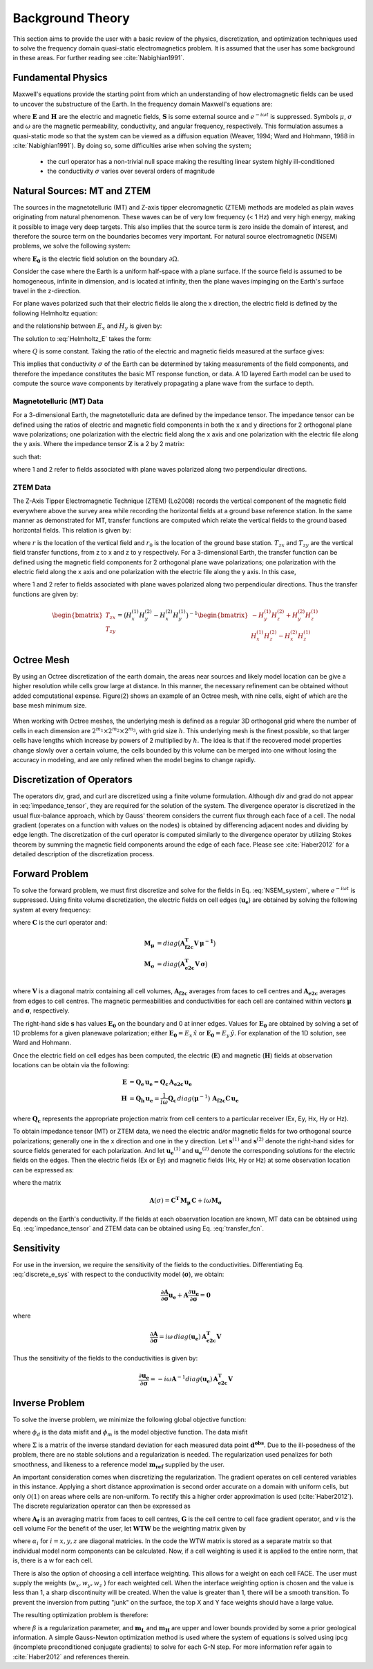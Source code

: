 .. _theory:

Background Theory
=================

This section aims to provide the user with a basic review of the physics, discretization, and optimization techniques used to solve the frequency domain quasi-static electromagnetics problem. It
is assumed that the user has some background in these areas. For further reading see :cite:`Nabighian1991`.

.. _theory_fundamentals:

Fundamental Physics
-------------------

Maxwell's equations provide the starting point from which an understanding of how electromagnetic
fields can be used to uncover the substructure of the Earth. In the frequency domain Maxwell's
equations are:

.. math::
    \begin{align}
        \nabla \times &\mathbf{E} - i\omega\mu \mathbf{H} = 0 \\
        \nabla \times &\mathbf{H} - \sigma \mathbf{E} = \mathbf{S} 
    \end{align}
    :label:

where :math:`\mathbf{E}` and :math:`\mathbf{H}` are the electric and magnetic fields, :math:`\mathbf{S}` is some external source and :math:`e^{-i\omega t}` is suppressed. Symbols :math:`\mu`, :math:`\sigma` and :math:`\omega` are the magnetic permeability, conductivity, and angular frequency, respectively. This formulation assumes a quasi-static mode so that the system can be viewed as a diffusion equation (Weaver, 1994; Ward and Hohmann, 1988 in :cite:`Nabighian1991`). By doing so, some difficulties arise when
solving the system;

    - the curl operator has a non-trivial null space making the resulting linear system highly ill-conditioned
    - the conductivity :math:`\sigma` varies over several orders of magnitude

.. _theory_nsem:

Natural Sources: MT and ZTEM
----------------------------

The sources in the magnetotelluric (MT) and Z-axis tipper elecromagnetic (ZTEM) methods are modeled as plain waves originating
from natural phenomenon. These waves can be of very low frequency (< 1 Hz) and very high
energy, making it possible to image very deep targets. This also implies that the source term is
zero inside the domain of interest, and therefore the source term on the boundaries becomes very
important. For natural source electromagnetic (NSEM) problems, we solve the following system:

.. math::
    \begin{align}
        \nabla \times &\mathbf{E} - i\omega\mu \mathbf{H} = 0 \\
        \nabla \times &\mathbf{H} - \sigma \mathbf{E} = 0 \\
        &\mathbf{E} \big |_{\partial \Omega} = \mathbf{E_0}
    \end{align}
    :label: NSEM_system

where :math:`\mathbf{E_0}` is the electric field solution on the boundary :math:`\partial \Omega`.

Consider the case where the Earth is a uniform half-space with a plane surface. If the source field is assumed
to be homogeneous, infinite in dimension, and is located at infinity, then the plane waves impinging on the Earth's surface travel in the z-direction.

For plane waves polarized such that their electric fields lie along the x direction, the electric field is defined by the following Helmholtz equation:

.. math::
    \frac{\partial^2 E_x}{\partial z^2} = k^2 E_x \;\;\; \textrm{s.t.} \;\;\; k^2 = -i\mu\omega\sigma
    :label: Helmholtz_E

and the relationship between :math:`E_x` and :math:`H_y` is given by:

.. math::
    i \omega \mu H_y = \frac{\partial E_x}{\partial z}
    :label:

The solution to :eq:`Helmholtz_E` takes the form:

.. math::
    E_x = Q e^{-kz}
    :label:

where :math:`Q` is some constant. Taking the ratio of the electric and magnetic fields measured at the surface
gives:

.. math::
    Z = \frac{E_x}{H_y} = \frac{-i\omega \mu}{k} = \sqrt{\dfrac{-i\omega\mu}{\sigma}}
    :label: impedance_hs


This implies that conductivity :math:`\sigma` of the Earth can be determined by taking measurements of the
field components, and therefore the impedance constitutes the basic MT response function, or data.
A 1D layered Earth model can be used to compute the source wave components by iteratively propagating a plane wave from the surface to depth.

.. For -iwt formulation. Theory verified up to here.

Magnetotelluric (MT) Data
^^^^^^^^^^^^^^^^^^^^^^^^^

For a 3-dimensional Earth, the magnetotelluric data are defined by the impedance tensor. The impedance tensor can be defined using the ratios of electric and magnetic field components in both the x and y directions for 2 orthogonal plane wave polarizations; one polarization with the electric field along the x axis and one polarization with the electric file along the y axis. Where the impedance tensor :math:`\mathbf{Z}` is a 2 by 2 matrix:

.. math::
    \mathbf{Z} = \mathbf{E H}^{-1}
    :label:

such that:

.. math::
    \begin{bmatrix} Z_{xx} & Z_{xy} \\ Z_{yx} & Z_{yy} \end{bmatrix} =
    \begin{bmatrix} E_{x}^{(1)} & E_{x}^{(2)} \\ E_{y}^{(1)} & E_{y}^{(2)} \end{bmatrix}
    \begin{bmatrix} H_{x}^{(1)} & H_{x}^{(2)} \\ H_{y}^{(1)} & H_{y}^{(2)} \end{bmatrix}^{-1}
    :label: impedance_tensor

where 1 and 2 refer to fields associated with plane waves polarized along two perpendicular directions.



ZTEM Data
^^^^^^^^^

The Z-Axis Tipper Electromagnetic Technique (ZTEM) (Lo2008) records
the vertical component of the magnetic field everywhere above the survey area while recording
the horizontal fields at a ground base reference station. In the same manner as demonstrated for
MT, transfer functions are computed which relate the vertical fields to the ground based horizontal
fields. This relation is given by:

.. math::
    H_z(r) = T_{zx}(r,r_0)H_x(r_0) + T_{zy}(r,r_0)H_y(r_0)
    :label:

where :math:`r` is the location of the vertical field and :math:`r_0` is the location of the ground base station. :math:`T_{zx}` and :math:`T_{zy}` are the vertical field transfer functions, from z to x and z to y respectively. For a 3-dimensional Earth, the transfer function can be defined using the magnetic field components for 2 orthogonal plane wave polarizations; one polarization with the electric field along the x axis and one polarization with the electric file along the y axis. In this case,

.. math::
    \begin{bmatrix} H_z^{(1)} \\ H_z^{(2)} \end{bmatrix} =
    \begin{bmatrix} H_x^{(1)} & H_y^{(1)} \\ H_x^{(2)} & H_y^{(2)} \end{bmatrix}
    \begin{bmatrix} T_{zx} \\ T_{zy} \end{bmatrix}
    :label: transfer_fcn

where 1 and 2 refer to fields associated with plane waves polarized along two perpendicular directions. Thus the transfer functions are given by:

.. math::
    \begin{bmatrix} T_{zx} \\ T_{zy} \end{bmatrix} = \big ( H_x^{(1)} H_y^{(2)} - H_x^{(2)} H_y^{(1)} \big )^{-1}
    \begin{bmatrix} - H_y^{(1)} H_z^{(2)} + H_y^{(2)} H_z^{(1)} \\ H_x^{(1)} H_z^{(2)} - H_x^{(2)} H_z^{(1)} \end{bmatrix}
    


Octree Mesh
-----------

By using an Octree discretization of the earth domain, the areas near sources and likely model
location can be give a higher resolution while cells grow large at distance. In this manner, the
necessary refinement can be obtained without added computational expense. Figure(2) shows an
example of an Octree mesh, with nine cells, eight of which are the base mesh minimum size.


.. figure:: images/OcTree.png
     :align: center
     :width: 700


When working with Octree meshes, the underlying mesh is defined as a regular 3D orthogonal grid where
the number of cells in each dimension are :math:`2^{m_1} \times 2^{m_2} \times 2^{m_3}`, with grid size :math:`h`. This underlying mesh
is the finest possible, so that larger cells have lengths which increase by powers of 2 multiplied by
:math:`h`. The idea is that if the recovered model properties change slowly over a certain volume, the cells
bounded by this volume can be merged into one without losing the accuracy in modeling, and are
only refined when the model begins to change rapidly.



Discretization of Operators
---------------------------

The operators div, grad, and curl are discretized using a finite volume formulation. Although div and grad do not appear in :eq:`impedance_tensor`, they are required for the solution of the system. The divergence
operator is discretized in the usual flux-balance approach, which by Gauss' theorem considers the current flux through each face of a cell. The nodal gradient (operates on a function with values on the nodes) is obtained by differencing adjacent nodes and dividing by edge length. The discretization of the curl operator is computed similarly to the divergence operator by utilizing Stokes theorem by summing the magnetic field components around the edge of each face. Please
see :cite:`Haber2012` for a detailed description of the discretization process.


Forward Problem
---------------

To solve the forward problem, we must first discretize and solve for the fields in Eq. :eq:`NSEM_system`, where :math:`e^{-i\omega t}` is suppressed. Using finite volume discretization, the electric fields on cell edges (:math:`\mathbf{u_e}`) are obtained by solving the following system at every frequency:

.. math::
    \big [ \mathbf{C^T \, M_\mu \, C} + i\omega \mathbf{M_\sigma} \big ] \, \mathbf{u_e} = \mathbf{s}
    :label: discrete_e_sys

where :math:`\mathbf{C}` is the curl operator and:

.. math::
    \begin{align}
    \mathbf{M_\mu} &= diag \big ( \mathbf{A^T_{f2c} V} \, \boldsymbol{\mu^{-1}} \big ) \\
    \mathbf{M_\sigma} &= diag \big ( \mathbf{A^T_{e2c} V} \, \boldsymbol{\sigma} \big ) \\
    \end{align}

where :math:`\mathbf{V}` is a diagonal matrix containing  all cell volumes, :math:`\mathbf{A_{f2c}}` averages from faces to cell centres and :math:`\mathbf{A_{e2c}}` averages from edges to cell centres. The magnetic permeabilities and conductivities for each cell are contained within vectors :math:`\boldsymbol{\mu}` and :math:`\boldsymbol{\sigma}`, respectively.

The right-hand side :math:`\mathbf{s}` has values :math:`\mathbf{E_0}` on the boundary and 0 at inner edges. Values for :math:`\mathbf{E_0}` are obtained by solving a set of 1D problems for a given planewave polarization; either :math:`\mathbf{E_0} = E_x \, \hat{x}` or :math:`\mathbf{E_0} = E_y \, \hat{y}`. For explanation of the 1D solution, see Ward and Hohmann.

Once the electric field on cell edges has been computed, the electric (:math:`\mathbf{E}`) and magnetic (:math:`\mathbf{H}`) fields at observation locations can be obtain via the following:

.. math::
    \begin{align}
    \mathbf{E} &= \mathbf{Q_e \, u_e} = \mathbf{Q_c \, A_{e2c} \, u_e} \\
    \mathbf{H} &= \mathbf{Q_h \, u_e} = \frac{1}{i \omega} \mathbf{Q_c} \, diag(\boldsymbol{\mu}^{-1}) \, \mathbf{A_{f2c} C \, u_e}
    \end{align}

where :math:`\mathbf{Q_c}` represents the appropriate projection matrix from cell centers to a particular receiver (Ex, Ey, Hx, Hy or Hz).

To obtain impedance tensor (MT) or ZTEM data, we need the electric and/or magnetic fields for two orthogonal source polarizations; generally one in the x direction and one in the y direction. Let :math:`\mathbf{s}^{(1)}` and :math:`\mathbf{s}^{(2)}` denote the right-hand sides for source fields generated for each polarization. And let :math:`\mathbf{u_e}^{(1)}` and :math:`\mathbf{u_e}^{(2)}` denote the corresponding solutions for the electric fields on the edges. Then the electric fields (Ex or Ey) and magnetic fields (Hx, Hy or Hz) at some observation location can be expressed as:

.. math::
    \begin{align}
    E^{(j)} &= \mathbf{Q_e \, u_e}^{(j)} = \mathbf{Q_e \, A}(\sigma)^{-1} \, \mathbf{s}^{(j)} \;\;\; \textrm{for} \;\;\; j=1,2 \\
    H^{(j)} &= \mathbf{Q_h \, u_e}^{(j)} = \mathbf{Q_h \, A}(\sigma)^{-1} \, \mathbf{s}^{(j)} \;\;\; \textrm{for} \;\;\; j=1,2
    \end{align}
    :label: fields_at_loc

where the matrix

.. math::
    \mathbf{A}(\sigma) = \mathbf{C^T \, M_\mu \, C} + i\omega \mathbf{M_\sigma}

depends on the Earth's conductivity. If the fields at each observation location are known, MT data can be obtained using Eq. :eq:`impedance_tensor` and ZTEM data can be obtained using Eq. :eq:`transfer_fcn`.


.. Boundary Conditions
.. ^^^^^^^^^^^^^^^^^^^


.. Iterative Solver
.. ^^^^^^^^^^^^^^^^

.. For higher frequencies, the numerical solution to Eq. :eq:`discrete_e_sys` is fairly stable; as a large diagonal term results in a favourable conditioning number. However, MT and ZTEM sensors frequently measure low frequencies to image deeper targets. In this case, we must ensure the numerical solution to Eq. :eq:`discrete_e_sys` is stable. For this we use the following iterative solver approach.


Sensitivity
-----------

For use in the inversion, we require the sensitivity of the fields to the conductivities. Differentiating Eq. :eq:`discrete_e_sys` with respect to the conductivity model (:math:`\boldsymbol{\sigma}`), we obtain:

.. math::
    \frac{\partial \mathbf{A}}{\partial \boldsymbol{\sigma}} \mathbf{u_e} + \mathbf{A} \frac{\partial \mathbf{u_e}}{\partial \boldsymbol{\sigma}} = \mathbf{0}


where

.. math::
    \frac{\partial \mathbf{A}}{\partial \boldsymbol{\sigma}} = i \omega \, diag(\mathbf{u_e}) \, \mathbf{A_{e2c}^T V }


Thus the sensitivity of the fields to the conductivities is given by:

.. math::
    \frac{\partial \mathbf{u_e}}{\partial \boldsymbol{\sigma}} = - i\omega \mathbf{A}^{-1} diag(\mathbf{u_e}) \, \mathbf{A_{e2c}^T V }



.. _theory_inv:

Inverse Problem
---------------

To solve the inverse problem, we minimize the following global objective function:


.. math::
    \phi = \phi_d + \beta \phi_m
    :label:


where :math:`\phi_d` is the data misfit and :math:`\phi_m` is the model objective function. The data misfit 


where :math:`\Sigma` is a matrix of the inverse standard deviation for each measured data point :math:`\mathbf{d^{obs}}`. Due to the ill-posedness of the problem, there are no stable solutions and a regularization is needed. The regularization used penalizes for both smoothness, and likeness to a reference model :math:`\mathbf{m_{ref}}` supplied by the user.

.. math::
    \Phi_{reg} (\mathbf{m-m_{ref}}) = \frac{1}{2} \big \| \nabla (\mathbf{m - m_{ref}}) \big \|^2_2
    :label:

An important consideration comes when discretizing the regularization. The gradient operates on
cell centered variables in this instance. Applying a short distance approximation is second order
accurate on a domain with uniform cells, but only :math:`\mathcal{O}(1)` on areas where cells are non-uniform. To
rectify this a higher order approximation is used (:cite:`Haber2012`). The discrete regularization
operator can then be expressed as

.. math::
    \begin{align}
    \Phi_{reg}(\mathbf{m}) &= \frac{1}{2} \int_\Omega \big | \nabla m \big |^2 dV \\
    & \approx \frac{1}{2}  \beta \mathbf{ m^T G_c^T} \textrm{diag} (\mathbf{A_f^T v}) \mathbf{G_c m}
    \end{align}
    :label:

where :math:`\mathbf{A_f}` is an averaging matrix from faces to cell centres, :math:`\mathbf{G}` is the cell centre to cell face gradient operator, and v is the cell volume For the benefit of the user, let :math:`\mathbf{WTW}` be the weighting matrix given by

.. math::
    \mathbf{WTW} = \beta \mathbf{ G_c^T} \textrm{diag}(\mathbf{A_f^T v}) \mathbf{G_c m} =
    \begin{bmatrix} \mathbf{\alpha_x} & & \\ & \mathbf{\alpha_y} & \\ & & \mathbf{\alpha_z} \end{bmatrix} \big ( \mathbf{G_x^T \; G_y^T \; G_z^T} \big ) \textrm{diag} (\mathbf{v_f}) \begin{bmatrix} \mathbf{G_x} \\ \mathbf{G_y} \\ \mathbf{G_z} \end{bmatrix}
    :label:

where :math:`\alpha_i` for :math:`i=x,y,z` are diagonal matricies. In the code the WTW matrix is stored as a separate matrix so that individual model norm components can be calculated. Now, if a cell weighting is used it is applied to the entire norm, that is, there is a w for each cell.

.. math::
    \mathbf{WTW} = \textrm{diag} (w) \mathbf{WTW} \textrm{diag} (w)
    :label:

There is also the option of choosing a cell interface weighting. This allows for a weight on each cell FACE. The user must supply the weights (:math:`w_x, w_y, w_z` ) for each weighted cell. When the interface
weighting option is chosen and the value is less than 1, a sharp discontinuity will be created. When
the value is greater than 1, there will be a smooth transition. To prevent the inversion from putting
"junk" on the surface, the top X and Y face weights should have a large value.

.. math::
    \mathbf{WTW} = \mathbf{\alpha_x G_x^T} \textrm{diag} (w_x v_f) \mathbf{G_x} + \mathbf{\alpha_y G_y^T} \textrm{diag} (w_y v_f) \mathbf{G_y} + \mathbf{\alpha_z G_z^T} \textrm{diag} (w_z v_f) \mathbf{G_z}
    :label:

The resulting optimization problem is therefore:

.. math::
    \begin{align}
    &\min_m \;\; \Phi_{mis} (\mathbf{m}) + \beta \Phi_{reg}(\mathbf{m - m_{ref}}) \\
    &\; \textrm{s.t.} \;\; \mathbf{m_L \leq m \leq m_H}
    \end{align}
    :label:

where :math:`\beta` is a regularization parameter, and :math:`\mathbf{m_L}` and :math:`\mathbf{m_H}` are upper and lower bounds provided by some a prior geological information.
A simple Gauss-Newton optimization method is used where the system of equations is solved using ipcg (incomplete preconditioned conjugate gradients) to solve for each G-N step. For more
information refer again to :cite:`Haber2012` and references therein.



.. Data Misfit
.. -----------

.. MT data
.. ^^^^^^^

.. Here, we define a data misfit for MT data and express its derivative with respect to the model. From Eq. :eq:`impedance_tensor`, at a single observation location:

.. .. math::
..     \mathbf{ZH - E} = 
..     \begin{bmatrix} Z_{xx} H_x^{(1)} + Z_{xy} H_y^{(1)} - E_x^{(1)} \; & \; Z_{xx} H_x^{(2)} + Z_{xy} H_y^{(2)} - E_x^{(2)} \\
..     Z_{yx} H_x^{(1)} + Z_{yy} H_y^{(1)} - E_x^{(1)} \; & \; Z_{yx} H_x^{(2)} + Z_{yy} H_y^{(2)} - E_x^{(2)} \end{bmatrix} =
..     \begin{bmatrix} 0 & 0 \\ 0 & 0 \end{bmatrix}

.. For *N* observation stations, we can set up a sparse system:

.. .. math::
..     \mathbf{\tilde{Z}} \mathbf{\tilde{H}} - \mathbf{\tilde{E}} = \mathbf{0}
..     :label: Z_sys


.. Where :math:`\mathbf{Z_j}` is the impedance tensor for station *j*,

.. .. math::
..     \mathbf{\tilde{Z}} =
..     \begin{bmatrix} \mathbf{Z_1} & & & & & \\ & \ddots & & & & \\ & & \mathbf{Z_N} & & & \\ & & & \mathbf{Z_1} & & \\ & & & & \ddots & \\ & & & & & \mathbf{Z_N} \end{bmatrix} 

.. is a block diagonal matrix and the fields are stored in vectors:

.. .. math::
..     \mathbf{\tilde{H}} =
..     \begin{bmatrix} H_{x_1}^{(1)} \\ H_{y_1}^{(1)} \\ \vdots \\ H_{x_N}^{(1)} \\ H_{y_N}^{(1)} \\ H_{x_1}^{(2)} \\ H_{y_1}^{(2)} \\ \vdots \\ H_{x_N}^{(2)} \\ H_{y_N}^{(2)} \end{bmatrix}
..     \;\;\; \textrm{and} \;\;\;
..     \mathbf{\tilde{E}} =
..     \begin{bmatrix} E_{x_1}^{(1)} \\ E_{y_1}^{(1)} \\ \vdots \\ E_{x_N}^{(1)} \\ E_{y_N}^{(1)} \\ E_{x_1}^{(2)} \\ E_{y_1}^{(2)} \\ \vdots \\ E_{x_N}^{(2)} \\ E_{y_N}^{(2)} \end{bmatrix}


.. Using Eq. :eq:`fields_at_loc`, we can re-express Eq. :eq:`Z_sys` as:

.. .. math::
..     \mathbf{\tilde{Z}} \begin{bmatrix} \mathbf{\tilde{Q}_h u_e \!}^{(1)} \\ \mathbf{\tilde{Q}_h u_e \!}^{(2)} \end{bmatrix} - \begin{bmatrix} \mathbf{\tilde{Q}_e u_e \!}^{(1)} \\ \mathbf{\tilde{Q}_e u_e \!}^{(2)} \end{bmatrix}
..     = \Bigg ( \mathbf{\tilde{Z}} \begin{bmatrix} \mathbf{\tilde{Q}_h} & \\ & \mathbf{\tilde{Q}_h} \end{bmatrix} - \begin{bmatrix} \mathbf{\tilde{Q}_e} & \\ & \mathbf{\tilde{Q}_e} \end{bmatrix} \Bigg )
..     \begin{bmatrix} \mathbf{u_e \!}^{(1)} \\ \mathbf{u_e \!}^{(2)} \end{bmatrix}
..     = \mathbf{\tilde{Q}} \begin{bmatrix} \mathbf{u_e \!}^{(1)} \\ \mathbf{u_e \!}^{(2)} \end{bmatrix}
..     :label: mt_Q


.. Separating Eq. :eq:`mt_Q` into its real and imaginary components we obtain



.. ZTEM data
.. ^^^^^^^^^

.. From Eq. :eq:`transfer_fcn`, at a single observation location:



































.. OLD WAY DISCUSSED IN MANUAL I THINK WAS TRANSFERRED BLINDLY FROM MTZ3D. THE CODE ACUTALLY USES AN E-H FORMULATION

.. The solutions for the :math:`\mathbf{H}` and :math:`\mathbf{E}` fields are computed iteratively using the stabilized conjugate gradient method (BiCGstab). Because of the null space of the curl operator a discrete Helmholtz decomposition is used to write the electric field as

.. .. math::
..     \mathbf{E} = \mathbf{A} + \nabla \phi
..     :label:

.. where :math:`\mathbf{A}` is a vector potential and :math:`\phi` is a scalar potential. For MT or ZTEM data, :eq:`NSEM_system` is solved by eliminating the curl operator and solving for :math:`\mathbf{A}` and :math:`\phi`.

.. The forward problem of simulating data can now be written in the following form. Let :math:`\mathbf{D(m)}` be the discrete linear system obtained by the discretization of Maxwell's equations, where :math:`\mathbf{m} = log(\mathbf{\sigma})`.
.. The electric fields :math:`U` on the edges everywhere in the mesh are then:

.. .. math::
..     U(\sigma) = \mathbf{D(m)^{-1} S}
..     :label:

.. where :math:`\mathbf{S} = (s_1,s_2)` is the source for 2 polarizations and is approximated from a 1D MT solution and
.. interpolated to the entire mesh. The fields at the receivers locations are then

.. .. math::
..     \begin{align}
..     \mathbf{H} = Q_h u \\
..     \mathbf{E} = Q_e u
..     \end{align}

.. where

.. .. math::
..     Q_h = \dfrac{1}{i\omega\mu_0} Q_c A_{f2c} CURL
..     :label:

.. and

.. .. math::
..     Q_e = Q_c A_{e2c}
..     :label:

.. The matrix :math:`Q_c` is an interpolation matrix from cell centers to receiver locations, :math:`A_{f2c}` averages from faces to cell centers, and :math:`A_{e2c}` averages from edges to cell centers.






